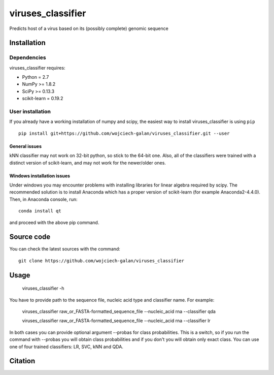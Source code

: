 .. -*- mode: rst -*-
viruses_classifier
====
Predicts host of a virus based on its (possibly complete) genomic sequence

Installation
------------

Dependencies
~~~~~~~~~~~~

viruses_classifier requires:

- Python = 2.7
- NumPy >= 1.8.2
- SciPy >= 0.13.3
- scikit-learn = 0.19.2


User installation
~~~~~~~~~~~~~~~~~

If you already have a working installation of numpy and scipy,
the easiest way to install viruses_classifier is using ``pip`` ::

    pip install git+https://github.com/wojciech-galan/viruses_classifier.git --user


General issues
*************
kNN classifier may not work on 32-bit python, so stick to the 64-bit one. Also, all of the classifiers were trained with a distinct version of scikit-learn, and may not work for the newer/older ones.

Windows installation issues
*************

Under windows you may encounter problems with installing libraries for linear algebra required by scipy. The recommended solution is to install Anaconda which has a proper version of scikit-learn (for example Anaconda2-4.4.0). Then, in Anaconda console, run::

    conda install qt

and proceed with the above pip command.

Source code
-----------

You can check the latest sources with the command::

    git clone https://github.com/wojciech-galan/viruses_classifier


Usage
-----

    viruses_classifier -h


You have to provide path to the sequence file, nucleic acid type and classifier name. For example:

    viruses_classifier raw_or_FASTA-formatted_sequence_file --nucleic_acid rna --classifier qda

    viruses_classifier raw_or_FASTA-formatted_sequence_file --nucleic_acid rna --classifier lr

In both cases you can provide optional argument --probas for class probabilities. This is a switch, so if you run the command with --probas you will obtain class probabilities and if you don't you will obtain only exact class. You can use one of four trained classifiers: LR, SVC, kNN and QDA.

Citation
--------

.. image:: https://zenodo.org/badge/70039462.svg
   :target: https://zenodo.org/badge/latestdoi/70039462

